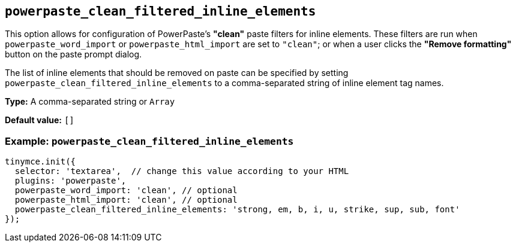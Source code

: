 [[powerpaste_clean_filtered_inline_elements]]
== `+powerpaste_clean_filtered_inline_elements+`

This option allows for configuration of PowerPaste's *"clean"* paste filters for inline elements. These filters are run when `+powerpaste_word_import+` or `+powerpaste_html_import+` are set to `+"clean"+`; or when a user clicks the *"Remove formatting"* button on the paste prompt dialog.

The list of inline elements that should be removed on paste can be specified by setting `+powerpaste_clean_filtered_inline_elements+` to a comma-separated string of inline element tag names.

*Type:* A comma-separated string or `+Array+`

*Default value:* `+[]+`

=== Example: `+powerpaste_clean_filtered_inline_elements+`

[source,js]
----
tinymce.init({
  selector: 'textarea',  // change this value according to your HTML
  plugins: 'powerpaste',
  powerpaste_word_import: 'clean', // optional
  powerpaste_html_import: 'clean', // optional
  powerpaste_clean_filtered_inline_elements: 'strong, em, b, i, u, strike, sup, sub, font'
});
----
